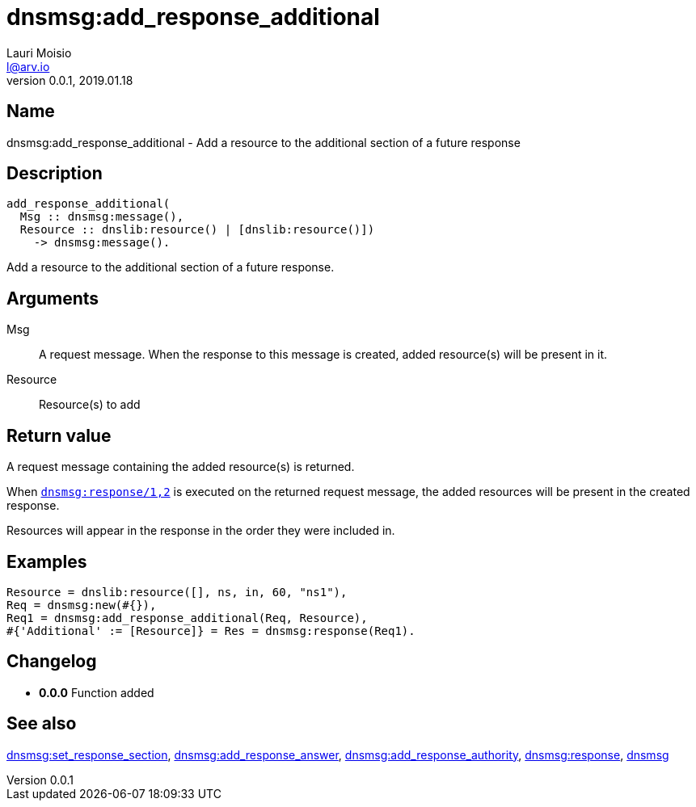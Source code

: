= dnsmsg:add_response_additional
Lauri Moisio <l@arv.io>
Version 0.0.1, 2019.01.18
:ext-relative: {outfilesuffix}

== Name

dnsmsg:add_response_additional - Add a resource to the additional section of a future response

== Description

[source,erlang]
----
add_response_additional(
  Msg :: dnsmsg:message(),
  Resource :: dnslib:resource() | [dnslib:resource()])
    -> dnsmsg:message().
----

Add a resource to the additional section of a future response.

== Arguments

Msg::

A request message. When the response to this message is created, added resource(s) will be present in it.

Resource::

Resource(s) to add

== Return value

A request message containing the added resource(s) is returned.

When link:dnsmsg.response{ext-relative}[`dnsmsg:response/1,2`] is executed on the returned request message, the added resources will be present in the created response.

Resources will appear in the response in the order they were included in.

== Examples

[source,erlang]
----
Resource = dnslib:resource([], ns, in, 60, "ns1"),
Req = dnsmsg:new(#{}),
Req1 = dnsmsg:add_response_additional(Req, Resource),
#{'Additional' := [Resource]} = Res = dnsmsg:response(Req1).
----

== Changelog

* *0.0.0* Function added

== See also

link:dnsmsg.set_response_section{ext-relative}[dnsmsg:set_response_section],
link:dnsmsg.add_response_answer{ext-relative}[dnsmsg:add_response_answer],
link:dnsmsg.add_response_authority{ext-relative}[dnsmsg:add_response_authority],
link:dnsmsg.response{ext-relative}[dnsmsg:response],
link:dnsmsg{ext-relative}[dnsmsg]
